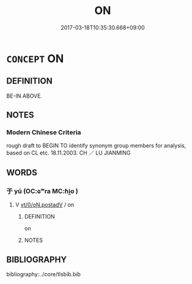 # -*- mode: mandoku-tls-view -*-
#+TITLE: ON
#+DATE: 2017-03-18T10:35:30.668+09:00        
#+STARTUP: content
* =CONCEPT= ON
:PROPERTIES:
:CUSTOM_ID: uuid-25b8af90-1d0c-42df-a315-560a79399cee
:TR_ZH: 在上面
:END:
** DEFINITION

BE-IN ABOVE.

** NOTES

*** Modern Chinese Criteria
rough draft to BEGIN TO identify synonym group members for analysis, based on CL etc. 18.11.2003. CH ／ LU JIANMING

** WORDS
   :PROPERTIES:
   :VISIBILITY: children
   :END:
*** 于 yú (OC:ɢʷra MC:ɦi̯o )
:PROPERTIES:
:CUSTOM_ID: uuid-5371460c-ae0f-4e9d-91de-c2f1d91534a1
:Char+: 于(7,1/3) 
:GY_IDS+: uuid-f13b71bf-b448-49fc-9b17-c94f153ff7c2
:PY+: yú     
:OC+: ɢʷra     
:MC+: ɦi̯o     
:END: 
**** V [[tls:syn-func::#uuid-97424691-5023-4a2e-b90f-d60a1e3b5673][vt/0/oN.postadV]] / on
:PROPERTIES:
:CUSTOM_ID: uuid-097b178c-e515-4a98-97c6-b702ad242495
:WARRING-STATES-CURRENCY: 5
:END:
****** DEFINITION

on

****** NOTES

** BIBLIOGRAPHY
bibliography:../core/tlsbib.bib
